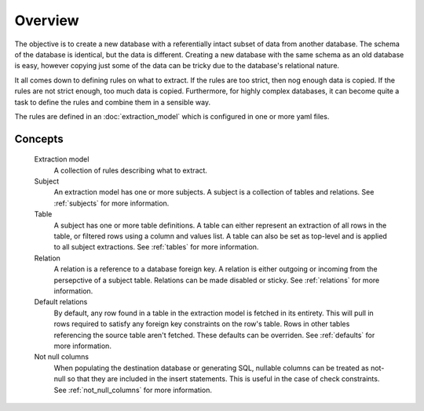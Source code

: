 Overview
========
The objective is to create a new database with a referentially intact subset of data from another database. The schema of the database is identical, but the data is different. Creating a new database with the same schema as an old database is easy, however copying just some of the data can be tricky due to the database's relational nature.

It all comes down to defining rules on what to extract. If the rules are too strict, then nog enough data is copied. If the rules are not strict enough, too much data is copied. Furthermore, for highly complex databases, it can become quite a task to define the rules and combine them in a sensible way.

The rules are defined in an :doc:`extraction_model` which is configured in one or more yaml files.

Concepts
++++++++

  Extraction model
    A collection of rules describing what to extract.
  Subject
    An extraction model has one or more subjects. A subject is a collection of tables and relations. See :ref:`subjects` for more information.
  Table
    A subject has one or more table definitions. A table can either represent an extraction of all rows in the table, or filtered rows using a column and values list. A table can also be set as top-level and is applied to all subject extractions. See :ref:`tables` for more information.
  Relation
    A relation is a reference to a database foreign key. A relation is either outgoing or incoming from the persepctive of a subject table. Relations can be made disabled or sticky. See :ref:`relations` for more information.
  Default relations
    By default, any row found in a table in the extraction model is fetched in its entirety. This will pull in rows required to satisfy any foreign key constraints on the row's table. Rows in other tables referencing the source table aren't fetched. These defaults can be overriden. See :ref:`defaults` for more information.
  Not null columns
    When populating the destination database or generating SQL, nullable columns can be treated as not-null so that they are included in the insert statements. This is useful in the case of check constraints. See :ref:`not_null_columns` for more information.


